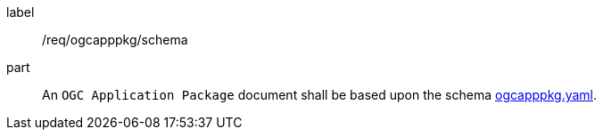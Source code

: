 [[req_ogcapppkg_schema]]
[requirement]
====
[%metadata]
label:: /req/ogcapppkg/schema
part:: An `OGC Application Package` document shall be based upon the schema http://schemas.opengis.net/ogcapi/processes/part2/1.0/openapi/schemas/ogcapppkg.yaml[ogcapppkg.yaml].
====
